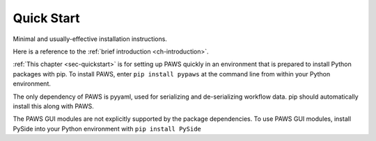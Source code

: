 .. _sec-quickstart:

Quick Start
-----------

Minimal and usually-effective installation instructions.

Here is a reference to the :ref:`brief introduction <ch-introduction>`.

:ref:`This chapter <sec-quickstart>` is for setting up PAWS quickly
in an environment that is prepared to install Python packages with pip.
To install PAWS, enter ``pip install pypaws`` at the command line
from within your Python environment.

The only dependency of PAWS is pyyaml,
used for serializing and de-serializing workflow data.
pip should automatically install this along with PAWS.

The PAWS GUI modules are not explicitly supported by the package dependencies.
To use PAWS GUI modules, install PySide into your Python environment with
``pip install PySide``




